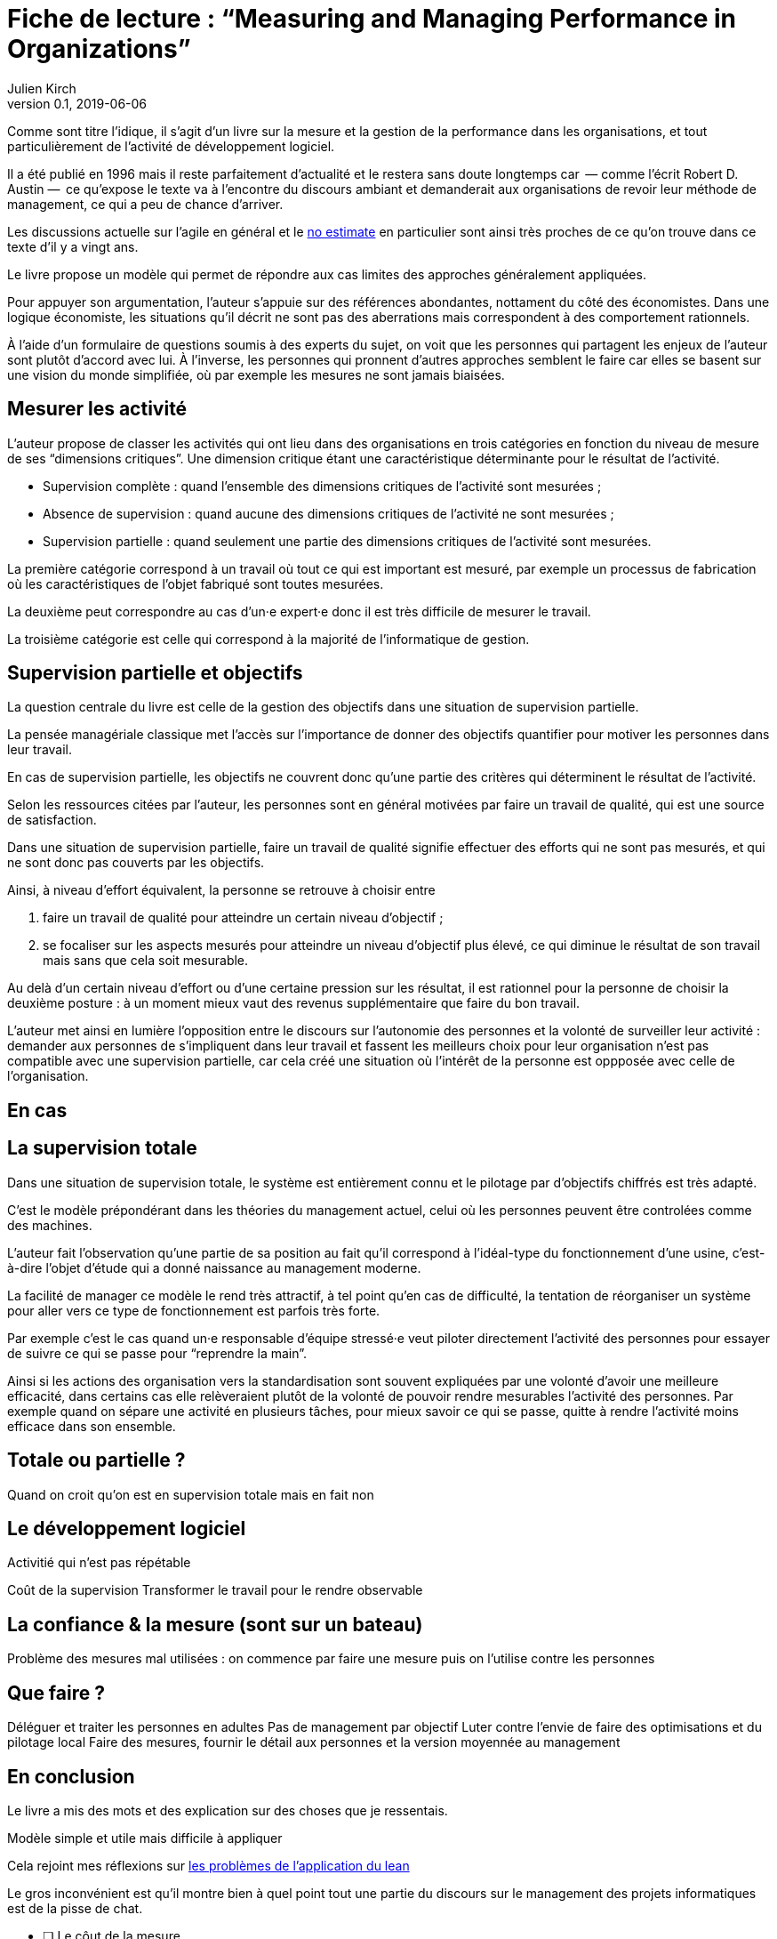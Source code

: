 = Fiche de lecture{nbsp}: "`Measuring and Managing Performance in Organizations`"
Julien Kirch
v0.1, 2019-06-06
:article_lang: fr
:article_image: cover.jpg
:article_description: Le développement logiciel n’est pas une chaîne de fabrication telle qu'on peut se l'imaginer

Comme sont titre l'idique, il s'agit d'un livre sur la mesure et la gestion de la performance dans les organisations, et tout particulièrement de l'activité de développement logiciel.

Il a été publié en 1996 mais il reste parfaitement d'actualité et le restera sans doute longtemps car &#8201;—{nbsp}comme l'écrit Robert D. Austin{nbsp}—&#8201; ce qu'expose le texte va à l'encontre du discours ambiant et demanderait aux organisations de revoir leur méthode de management, ce qui a peu de chance d'arriver.

Les discussions actuelle sur l'agile en général et le link:../escape_velocity/[no estimate] en particulier sont ainsi très proches de ce qu'on trouve dans ce texte d'il y a vingt ans.

Le livre propose un modèle qui permet de répondre aux cas limites des approches généralement appliquées.

Pour appuyer son argumentation, l'auteur s'appuie sur des références abondantes, nottament du côté des économistes.
Dans une logique économiste, les situations qu'il décrit ne sont pas des aberrations mais correspondent à des comportement rationnels.

À l'aide d'un formulaire de questions soumis à des experts du sujet, on voit que les personnes qui partagent les enjeux de l'auteur sont plutôt d'accord avec lui.
À l'inverse, les personnes qui pronnent d'autres approches semblent le faire car elles se basent sur une vision du monde simplifiée, où par exemple les mesures ne sont jamais biaisées.

== Mesurer les activité

L'auteur propose de classer les activités qui ont lieu dans des organisations en trois catégories en fonction du niveau de mesure de ses "`dimensions critiques`".
Une dimension critique étant une caractéristique déterminante pour le résultat de l'activité.

* Supervision complète{nbsp}: quand l'ensemble des dimensions critiques de l'activité sont mesurées{nbsp};
* Absence de supervision{nbsp}: quand aucune des dimensions critiques de l'activité ne sont mesurées{nbsp};
* Supervision partielle{nbsp}: quand seulement une partie des dimensions critiques de l'activité sont mesurées.

La première catégorie correspond à un travail où tout ce qui est important est mesuré, par exemple un processus de fabrication où les caractéristiques de l'objet fabriqué sont toutes mesurées.

La deuxième peut correspondre au cas d'un·e expert·e donc il est très difficile de mesurer le travail.

La troisième catégorie est celle qui correspond à la majorité de l'informatique de gestion.

== Supervision partielle et objectifs

La question centrale du livre est celle de la gestion des objectifs dans une situation de supervision partielle.

La pensée managériale classique met l'accès sur l'importance de donner des objectifs quantifier pour motiver les personnes dans leur travail.

En cas de supervision partielle, les objectifs ne couvrent donc qu'une partie des critères qui déterminent le résultat de l'activité.

Selon les ressources citées par l'auteur, les personnes sont en général motivées par faire un travail de qualité, qui est une source de satisfaction.

Dans une situation de supervision partielle, faire un travail de qualité signifie effectuer des efforts qui ne sont pas mesurés, et qui ne sont donc pas couverts par les objectifs.

Ainsi, à niveau d'effort équivalent, la personne se retrouve à choisir entre 

. faire un travail de qualité pour atteindre un certain niveau d'objectif{nbsp};
. se focaliser sur les aspects mesurés pour atteindre un niveau d'objectif plus élevé, ce qui diminue le résultat de son travail mais sans que cela soit mesurable.

Au delà d'un certain niveau d'effort ou d'une certaine pression sur les résultat, il est rationnel pour la personne de choisir la deuxième posture{nbsp}: à un moment mieux vaut des revenus supplémentaire que faire du bon travail.

L'auteur met ainsi en lumière l'opposition entre le discours sur l'autonomie des personnes et la volonté de surveiller leur activité{nbsp}:
demander aux personnes de s'impliquent dans leur travail et fassent les meilleurs choix pour leur organisation n'est pas compatible avec une supervision partielle, car cela créé une situation où l'intérêt de la personne est oppposée avec celle de l'organisation.

== En cas 

== La supervision totale

Dans une situation de supervision totale, le système est entièrement connu et le pilotage par d'objectifs chiffrés est très adapté.

C'est le modèle prépondérant dans les théories du management actuel, celui où les personnes peuvent être controlées comme des machines.

L'auteur fait l'observation qu'une partie de sa position au fait qu'il correspond à l'idéal-type du fonctionnement d'une usine, c'est-à-dire l'objet d'étude qui a donné naissance au management moderne.

La facilité de manager ce modèle le rend très attractif, à tel point qu'en cas de difficulté, la tentation de réorganiser un système pour aller vers ce type de fonctionnement est parfois très forte.

Par exemple c'est le cas quand un·e responsable d'équipe stressé·e veut piloter directement l'activité des personnes pour essayer de suivre ce qui se passe pour "`reprendre la main`".

Ainsi si les actions des organisation vers la standardisation sont souvent expliquées par une volonté d'avoir une meilleure efficacité, dans certains cas elle relèveraient plutôt de la volonté de pouvoir rendre mesurables l'activité des personnes.
Par exemple quand on sépare une activité en plusieurs tâches, pour mieux savoir ce qui se passe, quitte à rendre l'activité moins efficace dans son ensemble.

== Totale ou partielle ?



Quand on croit qu'on est en supervision totale mais en fait non

== Le développement logiciel

Activitié qui n'est pas répétable

Coût de la supervision
Transformer le travail pour le rendre observable

== La confiance & la mesure (sont sur un bateau)

Problème des mesures mal utilisées : on commence par faire une mesure puis on l'utilise contre les personnes

== Que faire ?

Déléguer et traiter les personnes en adultes
Pas de management par objectif
Luter contre l'envie de faire des optimisations et du pilotage local
Faire des mesures, fournir le détail aux personnes et la version moyennée au management

== En conclusion

Le livre a mis des mots et des explication sur des choses que je ressentais.

Modèle simple et utile mais difficile à appliquer

Cela rejoint mes réflexions sur link:../lean-chaine-d-assemblage/[les problèmes de l'application du lean]

Le gros inconvénient est qu'il montre bien à quel point tout une partie du discours sur le management des projets informatiques est de la pisse de chat.

* [ ] Le côut de la mesure




== Quelques citations


[quote]
____
Unlike mechanisms and organisms, organizations have subcomponents that realize they are being measured.
____

[quote]
____
People working on activities that are being measured understand that dictating the uses of measurement is difficult and choose their behaviors accordingly. Unless trust between workers and managers is greater than usual in organizations, claims that measurement will only be used in a particular way are not credible. Regardless of official declarations, workers may believe it is in their interest to assume that available information will be used for performance evaluation and begin preparing for that possibility.
____

[quote]
____
An effort dimension is critical when no valuable output can be created without devoting effort to the dimension.

The work of Holmström and Milgrom implies that the potential for dysfunction arises when any critical dimension of effort expenditure is not measured. The words of measurement experts and practitioners reveal varying degrees of understanding of the importance of measuring all critical dimensions of effort expenditure. Most experts recommend carefully choosing multiple measures that each represent different areas of performance. Some also recommend that chosen measures should be "`balanced`", that they should not over-weight one aspect of performance in comparison with others. But most do not mention the importance, implied by the H-M model, of measuring without missing any critical dimension of performance.

Experts often suggest criteria for choosing areas to measure. Robert Lewis reports use of a single question at General Electric in the early Fifties as a test of whether performance in a particular area is key:

Will continued failure in this area prevent the attainment of management’s responsibility for advancing General Electric as a leader in a strong, competitive economy, even though results in all key areas are good? 

A "`yes`" answer to the question meant that the area was key. Clearly, key areas represent critical dimensions of effort allocation according to the earlier stated definition. But deciding on key performance measures using the General Electric test does not, by itself, rule out dysfunction. Ruling out dysfunction requires that _all_ key areas are identified. The system of measurement constructed by General Electric, then, could not be considered complete without a second question being answered in the affirmative, namely, "`Have all key areas been identified?`" The advice of many experts is incomplete in that it provides a means of recognizing key areas but fails to address the importance of not missing key areas. This shortcoming is serious because, as Holmström and Milgrom point out, measuring only easy-to-identify or easy-to-measure areas is a flawed practice. Nevertheless, there are many recognized measurement experts who expressly recommend practices that seem destined to lead to dysfunction. For example, Robert Grady and Deborah Caswell suggest a process that first identifies key areas and then pares down the set by ruling out areas that are difficult or expensive to measure.
____

[quote]
____
What is a model? A model is a simplification; it is, by definition, a departure from reality. When reality is too complex to reason confidently about, it is often useful to extract details of a situation in the form of some simple assumptions, and then to see what can be concluded with confidence from this simpler view of the world. A model takes assumptions and converts them into corresponding conclusions. A modeling exercise is valuable, in part, because it structures reasoning and forces caution as we draw connections between assumptions and conclusions.

There are several temptations to be avoided when considering a model. One is to think that the slightest departure from a model assumption in a real situation negates the entire body of model conclusions. It is more appropriate to ask how sensitive a conclusion is to variation in a certain assumption. Often, assumptions have to be turned drastically on their heads to completely negate a model’s conclusions. And such dramatic turns are often much harder to believe in than the assumption that seemed so worrying at first. In examining models, then, one should maintain a healthy skepticism about assumptions but avoid throwing the baby out with the bath water.

Another temptation to avoid is making too literal an interpretation of a model or its components. Many models contain quantities that are intangible and cannot be measured in any definitive way. The model discussed later in this book is based on assumptions about people’s preferences for expending or conserving effort. Neither the preferences nor the effort are likely to be measurable in a real situation. But the model can still be useful. It is possible to agree or disagree with assumed relationships between such unmeasurable quantities (for example, do you agree or disagree that an employer’s satisfaction with a worker increases as the worker chooses to work harder?). Believable relationships between unmeasurable quantities can be transformed into conclusions about behaviors that can be observed and quantities that can be measured. So don’t let the fact that there is no such thing as an "`effort meter`" put you off of a model that makes assumptions about worker effort.

Perhaps the most common temptation people give in to when they encounter a model is to dismiss the model as being too simple to be a valid representation of real life. The model used in this book _is_ simple. It is very simple at first and it becomes slightly less simple as we add factors that seem important. It is easy to complain that the model is too simple and that therefore it is not relevant to your particular situation. But it is less easy to say where in the transition from simple to complex the crucial differences arise. The special strength of modeling is in identifying these crucial differences. Models allow us to move from simple to complex in a structured way and thereby to see which added assumptions make little or no difference, and which ones turn day into night, or function into dysfunction.

The final test of the value of a model is whether it is useful or interesting to the person using it. Some valuable models are useful in a pragmatic, bottom-line sense—you can use their results to your immediate benefit. Others are useful or interesting in a broader sense, for the assistance they provide a reader who is striving to think about things in a new way. The R-H and H-M models summarized in the previous chapter succeed in the latter sense, in my view, despite the complaints I have lodged against them. They are provocative and also imperfect. I believe it is always more valuable to discuss the strengths and weaknesses of models than to attempt to rule them either valid or invalid, or realistic or unrealistic. It is in this spirit that I hope you will consider the model constructed in this book.
____

[quote]
____
Eccles stresses the importance of "`truly frank performance appraisals`" and candid explanations of why some employees are rewarded more than others. Larkey and Caulkins provide convincing evidence that the required frankness and candor is rarely realized in actual practice and that, in fact, managers often do not provide the required correction because it is easier to defend ratings consistent with formal indicators of performance.
____

[quote]
____
Empirical work on human motivation has shown that external motivators often crowd out internal motivation. This means that measurement-based management is in conflict with delegatory management. There is a negative interaction because of the implicit message of distrust that a measurement system conveys by the fact of its existence. The offer of an external reward for that which would otherwise be provided because of internal motivation may also have an insulting or debasing effect that lowers internal motivation.
____

[quote]
____
Unfortunately, as customers come to expect products with more customized features and products become increasingly technologically advanced, a large and probably growing portion of important productive activity can be described as having high delegation and measurement costs. What courses of action are available to a principal in a situation that seems appropriate for neither measurement-based nor delegatory management? There are two options: She can convert the situation into one in which measurement is appropriate; or, she can convert the situation into one for which delegation is appropriate.

The first option is historically the most popular and manifests itself in the design of jobs and organizational structure. The traditional response to management difficulties is to redesign the job being done by the agent. There are several steps that can be taken to make jobs more susceptible to measurement, including:

. _Standardization_. Almost all processes are repetitive at some level of abstraction. Although software development, for example, results in very different products that, as Frederick Brooks has noted, are not self-similar (similar segments of software are extracted into common modules or subroutines and so appear only once), the development can be said to proceed in a number of phases (for example, requirements definition, analysis, design, implementation, and maintenance). Where phases are extracted, standard methods of execution can be established. Measurements can be more easily made by noting variances from standards. 
. _Specification_. This step is closely related to standardization but deserves separate treatment because it implies something more detailed. Where standardization is the practice of deciding on appropriate product properties or worker behavior at a certain stage in a process, specification involves constructing a detailed model of the process. Measurement is made easier because variances from specification can be noted at any point in the process, not merely at points for which standards exist. Specification is, in effect, standardization of the entire process and every step in it. Leon Osterweil advocates an extreme version of standardization to manage the software development process in a paper titled "`Software Processes Are Software Too.`" 
. _Subdivision, functional decomposition, and regrouping_. Costs of measuring jobs that are composed of diverse and specialized activities can sometimes be reduced by dividing the job into tasks and subtasks, and grouping similar tasks and subtasks. There are several advantages to this approach. First, grouping similar activities makes repetition and self-similarity more visible within the complexity of the overall process. Second, people working on similar activities can be assigned overseers that have the same specialized knowledge as workers; accountants work for accountants, engineers for engineers, and so on. Third, if subdivision is successful, then standardization and specification can be facilitated by isolating similar aspects of jobs.

Not all development or production processes lend themselves to easy conversion to measurement appropriateness. As has been mentioned in discussing choice of supervisory mode (full, partial, or none), the degree to which measurement costs can be decreased depends not only on the ingenuity of measurers and job redesigners (for example, the principal), but also on the inherent nature of the job or task. As was noted, despite Osterweil’s optimism about prospects for programming software development, some experts question the feasibility and wisdom of extensive subdivision, specification, and standardization of software development. Curtis _et al._ and M.M. Lehman submit that human processes may be too dynamic to be captured by static representations. DeMarco went even further in questioning the commonly expressed desire to render software development rotable—that is, to make the process repeatable in the sense that next steps are specified for any eventuality and such that it can be executed by rote (see Humphrey on the virtues of repeatability in software development). DeMarco’s comments relate specifically to software development but are applicable to other development and production processes:

The idea of a software factory is a joke -- that we can build software by rote -- that’s ridiculous. If the work is deterministic, we will do with it what we do with any other big piece of deterministic work. We’ll put the deterministic work inside the computer and let the computer do the deterministic portion, leaving the person who interacts with the computer—the other half of the system—to do the work whose roteness has decreased, not increased. Every time you automate something, what’s left of the person’s work is less deterministic, until eventually, when you automate enough, there’s no deterministic element left for the person’s work—no rote. We’ve driven rote out of the system … Little by little, the work is becoming zero-percent rotable … Our work is not deterministic. It’s far too inventive. We’re knowledge workers, not factory workers.

DeMarco argues that there are certain jobs and certain aspects of jobs that resist redesign by subdivision, specification, and standardization. Ishikawa lists similar redesign limitations. Such
____

[quote]
____
More specifically, the principal can try to convince the agent that his prospects for future rewards are not at all dependent on the measurements. But, as March and Simon observe, workers in real organizations are notoriously cynical about declarations to this effect. They know that the rate at which widgets, interviews, or lines of code are produced does matter. All else being equal, faster production is preferable to slower production. Workers expect, then, that rewards will go to the speedy. Denying the obvious is unlikely to be of help to the principal.

When the benefits associated with the direction of a particular measure are obvious (such as high quantity or low defect rates), agents become sensitive to a competitive dynamic that is not represented in models that feature one principal and one agent. As agents become familiar with the system of measurement and discover ways to exploit it, they realize that their coworkers are also discovering the means of exploitation. A dilemma arises. If coworkers do not exploit the system, then a given worker will benefit from exploiting the system because he will look better by measured criteria than his more honest coworkers. If coworkers do exploit the system, the given worker will still benefit from exploiting the system since he will not seem to lag behind his less honest coworkers. This logic applies to all workers in the group. Exploiting the system is, then, a dominating strategy for all workers.
____

[quote]
____
Paulish conceded that it is impossible to control what managers do with measurement information once they have it; and that managers may be tempted to do secretly other than what was agreed on or admitted publicly. As long as possibilities like these loom in workers’ minds, the incentive to exploit a measurement system remains.
____

[quote]
____
Quiet non-compliance is worse than the more visible variety because the former conveys the impression to managers that they are seeing things as they really are. The quiet subversion of a measurement system can also be worse than no system of measurement at all. With no system, managers do not know what is happening, and they know that they do not know. With a quietly subverted system, managers still do not know what is happening, but they think they do. They make decisions, therefore, about process improvements and the like based on faulty information. Ironically, this sort of measurement has the opposite of its intended effect. Introduced to provide a clearer picture of what is happening in the organization, it instead creates layers of subterfuge and intrigue that vastly complicate learning about the organization. Long-term damage is done; by creating a situation in which workers feel compelled to resort to deception (whether overt or in the less sinister form of, say, unwarranted optimism), measurement designers have driven a wedge between managers and workers. With the wedge in place, measurers must doubt the accuracy of all future information coming from workers.
____

[quote]
____
In real settings, principals are charged with controlling activity in their areas of organizational responsibility. Unfortunately, the need for control is often interpreted narrowly as a need for measurement-based control. The principal’s job is then usually perceived to be the redesign of agent tasks to make them more measurable. The inclination to interpret control narrowly is due to what might be called a _standardization reflex_.

Since the latter part of the nineteenth century, institutions of governance have taken on a very similar form, which is hierarchical and functionally organized. There are a variety of explanations for this (see, for example, Chandler; Williamson), but one factor almost always mentioned is that this organizational form seems particularly appropriate for achieving job standardization, specification, and subdivision as described in Chapter Twelve. Huge productivity gains have resulted. A reflexive tendency toward standardizing, specifying, subdividing, and measuring that evolved from refining mass production processes is apparent in today’s organizations, and in many circumstances it is still profitable.

The standardization reflex is obviously aimed at converting tasks to make them more measurement-appropriate. Given historical precedent, modern principals can hardly be faulted for assuming that conversion for measurement is the job that they have been commissioned to do. In terms of this book’s model, the principal believes she is charged with the redesign of agent tasks so that measurement costs are lowered and full supervision can be gainfully realized. As has been shown, however, the standardization reflex does not always serve organizations well. The value added to some products by customization of its components is appreciable. Redesigns for measurement tend to fail when the setting and product are not particularly suited to measurement. A situation that results from a failed attempt at conversion would still require partial supervision. It is at this point that casual observation might be invoked to reveal that full supervision has _not_ been realized.
____

[quote]
____
A principal might react to a failed control system by constructing another very similar system simply because she cannot imagine, and does not experience, the benefits of a significantly different alternative, such as delegatory management. Managing a measurement-based control system provides no experience relevant to alternative systems. A principal who learns experimentally will not gather data needed to compare delegatory and measurement-based alternatives, if she is not inclined to try the former. A principal is more likely to believe in the effectiveness of small changes in what she has been doing than in the effectiveness of large changes, especially since the latter will seem more risky.
____

[quote]
____
Computer software development is an intriguing case for two reasons. First, interest in measurement is high among software practitioners, so the issues raised here are relevant to practice. Second, the model developed here suggests that software development is usually poorly suited to measurement-based control.
____

[quote]
____
Consultants, who are not a part of an organization and thus do not identify with it and who stand to benefit greatly from guile and convenient beliefs, are ready prey to dysfunctional pressures.
____

[quote]
____
The fundamental message of this book is that _organizational measurement is hard_. The organizational landscape is littered with the twisted wrecks of measurement systems designed by people who thought measurement was simple. If you catch yourself thinking things like, "`Establishing a successful measurement program is easy if you just choose your measures carefully,`" watch out! History has shown otherwise. I urge you to regard all such statements as skeptically as you might regard the statement "`that pistol is not loaded.`"

The first step to solving the measurement problem is facing its true difficulties. If you feel frustration, push past it and formulate a plan for dealing with the difficulties. Successful plans may have what seem like extreme elements. For example, it might be necessary to enforce very strict requirements on the acceptable use of measurement. Managers might need to satisfy themselves with less access to data than they want, to preserve the validity of the data they are permitted to see. Most of all, organizational leaders will have to work twice as hard as they might like to establish a culture conducive to measurement, in which measurement is seen as a useful way to learn but not as the be-all and end-all of performance management.

A good test of whether you are succeeding in creating the right kind of culture is to ask yourself what seems to be driving the people around you to do a good job. Is the motivation of workers primarily internal or external? That is, are people in your organization driven primarily by feelings of identification with the organization and their fellow team members? Do they work hard because they don’t want to let their coworkers down? Or, are they driven mostly by a desire to do well on their next performance review and get a big raise? Strive for the former, but be prepared that, too often, measurement systems produce the latter.

The difference between these two types of motivation is important because of what is perhaps the most basic problem of organized activity. In a typical organization, an individual worker confronts tens or hundreds of small decisions every day. In making each decision, he can choose to do what is best for the organization or he can choose what is best for himself. As I have written repeatedly, what is best for the organization almost never is exactly the same as what is best for the worker’s measurement performance. So, if the worker feels that the measurement system is of greatest importance, then each of his decisions will be at least a little worse than it might have been if he had felt compelled to choose what is best for the organization. Add this effect across many workers and the result is significant. Often, it is the difference between transitory and lasting success for the organization. An organization can try to keep its measurement systems and other formal criteria aligned with its overall goals, but this is a difficult and expensive process at best.

The good news is that you _can_ succeed in producing a culture conducive to measurement. There are organizations in which people seem to have given themselves completely to the pursuit of organizational goals, at least temporarily, organizations in which members hunger for measurement as a tool that helps get the job done. In these settings, there is nothing special about measurement; measurement seems neither remarkable nor threatening. To use measurement inappropriately would betray a sacred trust, and no one would consider such a betrayal.
____